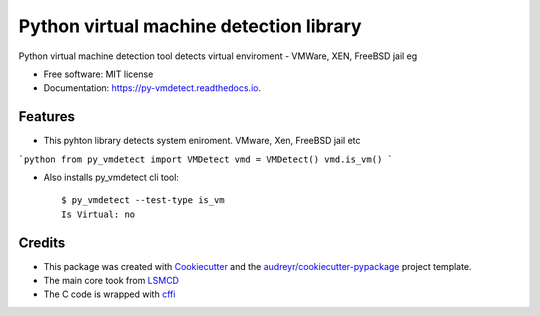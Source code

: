=========================================
Python virtual machine detection library
=========================================


.. image:: https://img.shields.io/pypi/v/py_vmdetect.svg
        :target: https://pypi.python.org/pypi/py_vmdetect

.. image:: https://img.shields.io/travis/kepsic/py_vmdetect.svg
        :target: https://travis-ci.org/kepsic/py_vmdetect

.. image:: https://readthedocs.org/projects/py-vmdetect/badge/?version=latest
        :target: https://py-vmdetect.readthedocs.io/en/latest/?badge=latest
        :alt: Documentation Status




Python virtual machine detection tool detects virtual enviroment - VMWare, XEN, FreeBSD jail eg


* Free software: MIT license
* Documentation: https://py-vmdetect.readthedocs.io.


Features
--------

* This pyhton library detects system eniroment. VMware, Xen, FreeBSD jail etc


```python
from py_vmdetect import VMDetect
vmd = VMDetect()
vmd.is_vm()
```


* Also installs py_vmdetect cli tool::

    $ py_vmdetect --test-type is_vm
    Is Virtual: no



Credits
-------

* This package was created with Cookiecutter_ and the `audreyr/cookiecutter-pypackage`_ project template.
* The main core took from LSMCD_
* The C code is wrapped with cffi_

.. _Cookiecutter: https://github.com/audreyr/cookiecutter
.. _`audreyr/cookiecutter-pypackage`: https://github.com/audreyr/cookiecutter-pypackage
.. _LSMCD : https://github.com/litespeedtech/lsmcd/blob/master/src/util/sysinfo/vmdetect.cpp
.. _cffi : https://cffi.readthedocs.io
